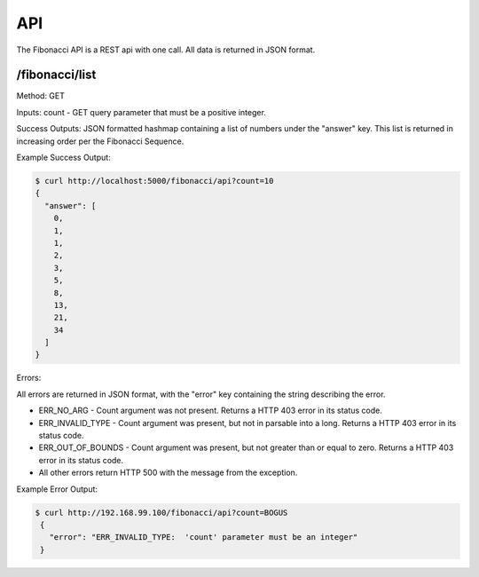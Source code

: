 API
=========================================

The Fibonacci API is a REST api with one call.  All data is returned in JSON format.


/fibonacci/list
------------------------

Method:  GET

Inputs:  count - GET query parameter that must be a positive integer.

Success Outputs: JSON formatted hashmap containing a list of numbers under the "answer" key.  This list is returned in increasing order per the Fibonacci Sequence.

Example Success Output:

.. code:: console

          $ curl http://localhost:5000/fibonacci/api?count=10
          {
            "answer": [
              0,
              1,
              1,
              2,
              3,
              5,
              8,
              13,
              21,
              34
            ]
          }

Errors:

All errors are returned in JSON format, with the "error" key containing the string describing the error.

- ERR_NO_ARG - Count argument was not present.  Returns a HTTP 403 error in its status code.
- ERR_INVALID_TYPE - Count argument was present, but not in parsable into a long.  Returns a HTTP 403 error in its status code.
- ERR_OUT_OF_BOUNDS - Count argument was present, but not greater than or equal to zero. Returns a HTTP 403 error in its status code.
- All other errors return HTTP 500 with the message from the exception.

Example Error Output:

.. code:: console

           $ curl http://192.168.99.100/fibonacci/api?count=BOGUS
            {
              "error": "ERR_INVALID_TYPE:  'count' parameter must be an integer"
            }
